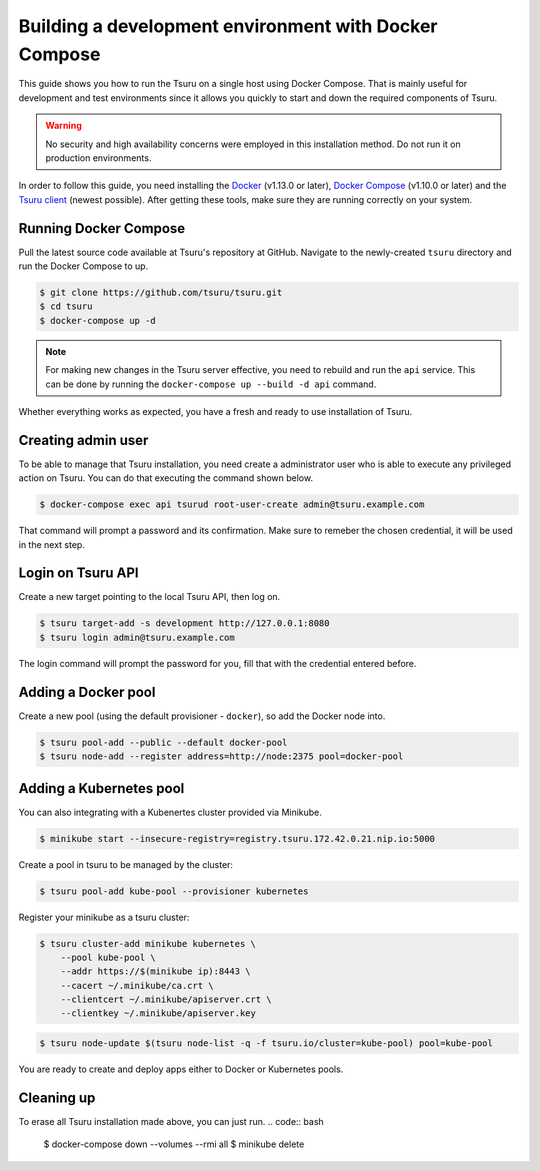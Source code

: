 .. Copyright 2017 tsuru authors. All rights reserved.
   Use of this source code is governed by a BSD-style
   license that can be found in the LICENSE file.

++++++++++++++++++++++++++++++++++++++++++++++++++++++
Building a development environment with Docker Compose
++++++++++++++++++++++++++++++++++++++++++++++++++++++

This guide shows you how to run the Tsuru on a single host using Docker Compose.
That is mainly useful for development and test environments since it
allows you quickly to start and down the required components of Tsuru.

.. WARNING::

  No security and high availability concerns were employed in this installation
  method. Do not run it on production environments.

In order to follow this guide, you need installing the Docker_ (v1.13.0 or later),
`Docker Compose`_ (v1.10.0 or later) and the `Tsuru client`_ (newest possible).
After getting these tools, make sure they are running correctly on your system.

.. _Docker:  https://docs.docker.com/engine/installation/
.. _`Docker Compose`: https://docs.docker.com/compose/install/
.. _Tsuru: https://github.com/tsuru/tsuru
.. _`Tsuru client`: https://tsuru-client.readthedocs.io/en/latest/installing.html

Running Docker Compose
----------------------

Pull the latest source code available at Tsuru's repository at GitHub. Navigate
to the newly-created ``tsuru`` directory and run the Docker Compose to up.

.. code:: bash

   $ git clone https://github.com/tsuru/tsuru.git
   $ cd tsuru
   $ docker-compose up -d

.. NOTE::

  For making new changes in the Tsuru server effective, you need to rebuild and
  run the ``api`` service. This can be done by running the ``docker-compose up
  --build -d api`` command.

Whether everything works as expected, you have a fresh and ready to use
installation of Tsuru.

Creating admin user
-------------------

To be able to manage that Tsuru installation, you need create a administrator user
who is able to execute any privileged action on Tsuru. You can do that executing the
command shown below.

.. code:: bash

    $ docker-compose exec api tsurud root-user-create admin@tsuru.example.com

That command will prompt a password and its confirmation. Make sure to remeber the
chosen credential, it will be used in the next step.

Login on Tsuru API
------------------

Create a new target pointing to the local Tsuru API, then log on.

.. code:: bash

    $ tsuru target-add -s development http://127.0.0.1:8080
    $ tsuru login admin@tsuru.example.com

The login command will prompt the password for you, fill that with the credential
entered before.

Adding a Docker pool
--------------------

Create a new pool (using the default provisioner - ``docker``),  so add the
Docker node into.

.. code:: bash

  $ tsuru pool-add --public --default docker-pool
  $ tsuru node-add --register address=http://node:2375 pool=docker-pool


Adding a Kubernetes pool
------------------------

You can also integrating with a Kubenertes cluster provided via Minikube.

.. code:: bash

  $ minikube start --insecure-registry=registry.tsuru.172.42.0.21.nip.io:5000

Create a pool in tsuru to be managed by the cluster:

.. code:: bash

  $ tsuru pool-add kube-pool --provisioner kubernetes

Register your minikube as a tsuru cluster:

.. code:: bash

  $ tsuru cluster-add minikube kubernetes \
      --pool kube-pool \
      --addr https://$(minikube ip):8443 \
      --cacert ~/.minikube/ca.crt \
      --clientcert ~/.minikube/apiserver.crt \
      --clientkey ~/.minikube/apiserver.key

.. code:: bash

  $ tsuru node-update $(tsuru node-list -q -f tsuru.io/cluster=kube-pool) pool=kube-pool

.. _Minikube: https://kubernetes.io/docs/setup/learning-environment/minikube/

You are ready to create and deploy apps either to Docker or Kubernetes pools.

Cleaning up
-----------

To erase all Tsuru installation made above, you can just run.
.. code:: bash

  $ docker-compose down --volumes --rmi all
  $ minikube delete


